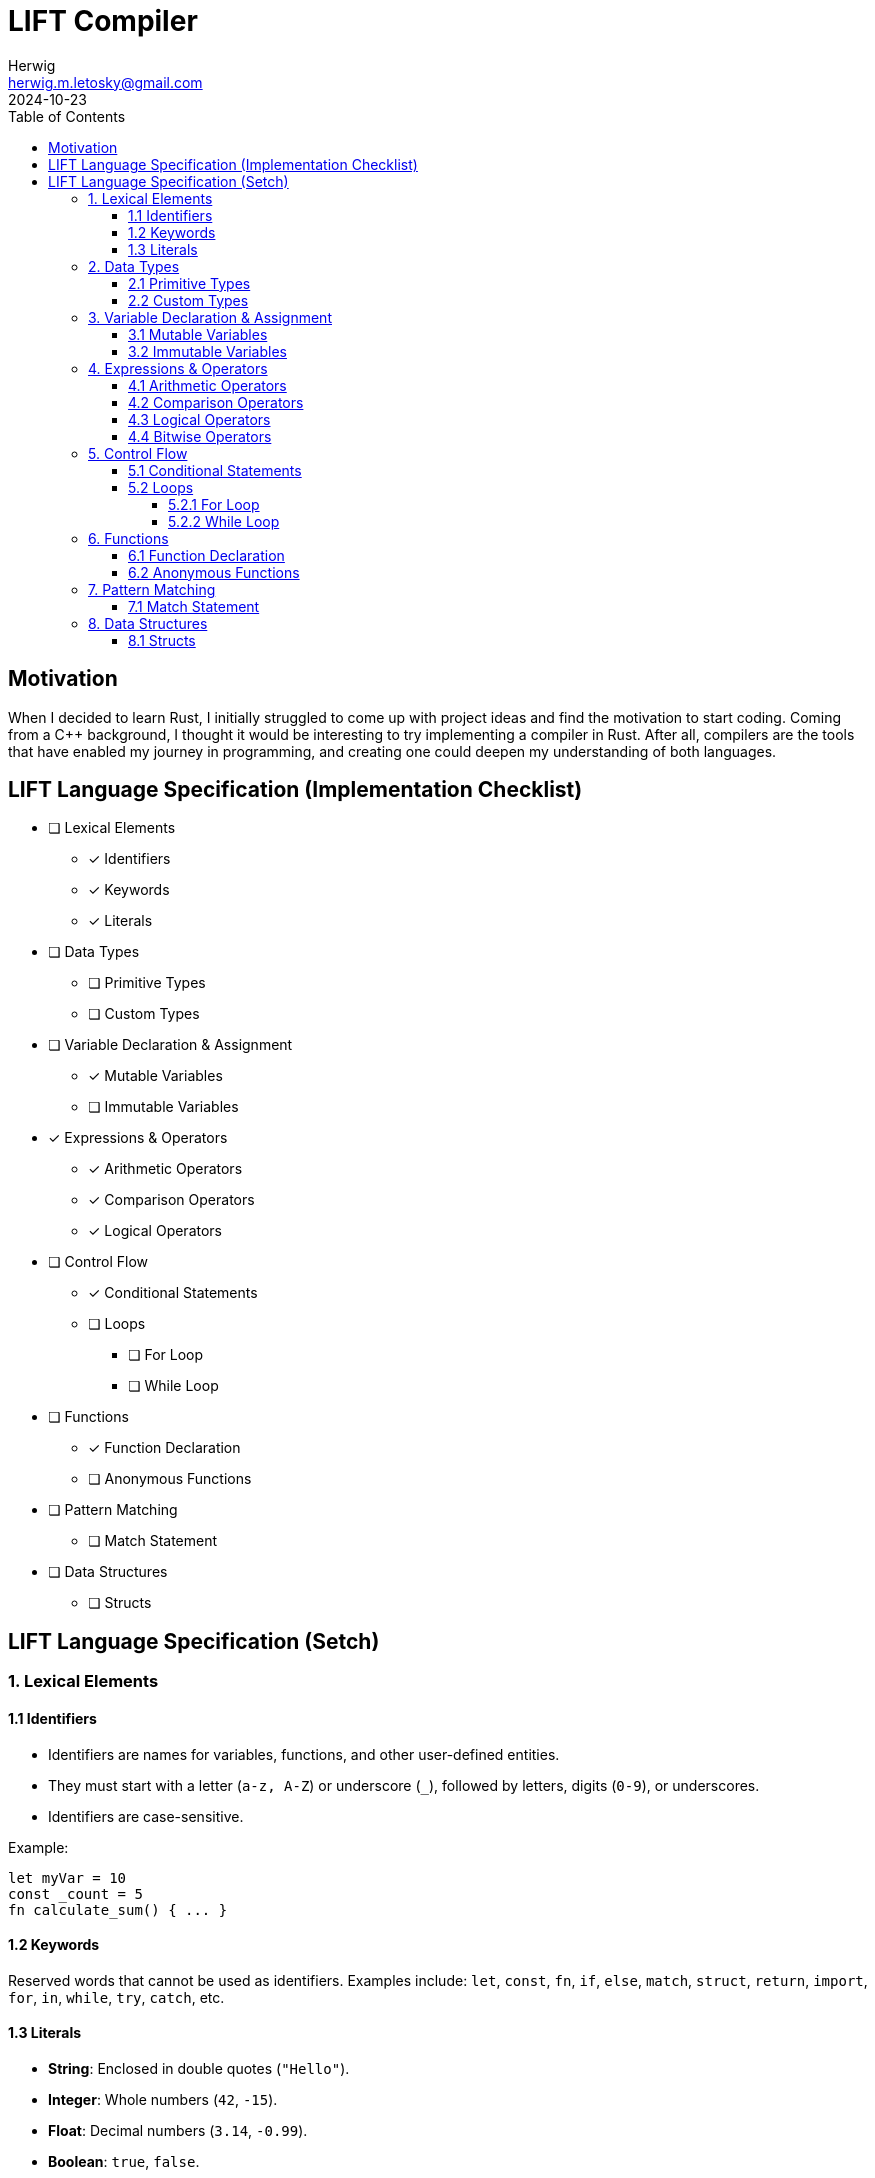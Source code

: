 = LIFT Compiler
Herwig <herwig.m.letosky@gmail.com>
2024-10-23
:toc:
:toclevels: 4
:icons: font

== Motivation

When I decided to learn Rust, I initially struggled to come up with project ideas and find the motivation to start coding. Coming from a C++ background, I thought it would be interesting to try implementing a compiler in Rust. After all, compilers are the tools that have enabled my journey in programming, and creating one could deepen my understanding of both languages.

== LIFT Language Specification (Implementation Checklist)

* [ ] Lexical Elements
** [x] Identifiers
** [x] Keywords
** [x] Literals

* [ ] Data Types
** [ ] Primitive Types
** [ ] Custom Types

* [ ] Variable Declaration & Assignment
** [x] Mutable Variables
** [ ] Immutable Variables

* [x] Expressions & Operators
** [x] Arithmetic Operators
** [x] Comparison Operators
** [x] Logical Operators

* [ ] Control Flow
** [x] Conditional Statements
** [ ] Loops
*** [ ] For Loop
*** [ ] While Loop

* [ ] Functions
** [x] Function Declaration
** [ ] Anonymous Functions

* [ ] Pattern Matching
** [ ] Match Statement

* [ ] Data Structures
** [ ] Structs

== LIFT Language Specification (Setch)

=== 1. Lexical Elements

==== 1.1 Identifiers
* Identifiers are names for variables, functions, and other user-defined entities.
* They must start with a letter (`a-z, A-Z`) or underscore (`_`), followed by letters, digits (`0-9`), or underscores.
* Identifiers are case-sensitive.

Example:

[source, lift]
----
let myVar = 10
const _count = 5
fn calculate_sum() { ... }
----

==== 1.2 Keywords

Reserved words that cannot be used as identifiers.
Examples include: `let`, `const`, `fn`, `if`, `else`, `match`, `struct`, `return`, `import`, `for`, `in`, `while`, `try`, `catch`, etc.

==== 1.3 Literals

* **String**: Enclosed in double quotes (`"Hello"`).
* **Integer**: Whole numbers (`42`, `-15`).
* **Float**: Decimal numbers (`3.14`, `-0.99`).
* **Boolean**: `true`, `false`.

=== 2. Data Types

==== 2.1 Primitive Types

* **int**: Represents integers.
* **float**: Represents floating-point numbers.
* **string**: Represents sequences of characters.
* **bool**: Represents boolean values (`true` or `false`).

==== 2.2 Custom Types

* **structs**: Define complex data structures.

Example:

[source, lift]
----
struct User {
    name: string,
    age: int,
    isActive: bool
}
----

=== 3. Variable Declaration & Assignment

==== 3.1 Mutable Variables

* Declared using let.
* Can be reassigned after initialization.

Syntax:

[source, lift]
----
let identifier = expression;
----

Example:

[source, lift]
----
let age = 30
age = 31
----

==== 3.2 Immutable Variables

* Declared using const.
* Cannot be reassigned after initialization.

Syntax:

[source, lift]
----
const identifier = expression;
----

Example:

[source, lift]
----
const pi = 3.14159
----

=== 4. Expressions & Operators

==== 4.1 Arithmetic Operators

`+`, `-`, `*`, `/`, `%`

==== 4.2 Comparison Operators

`==`, `!=`, `<`, `>`, `<=`, `>=`

==== 4.3 Logical Operators

`&&` (AND), `||` (OR), `!` (NOT)

==== 4.4 Bitwise Operators

`&` (AND), `|` (OR), `^` (XOR), `~` (NOT)

=== 5. Control Flow

==== 5.1 Conditional Statements

* Use `if`, `else if`, and `else` for conditional logic.

Syntax:

[source, lift]
----
if (condition) {
    // code block
} else if (condition) {
    // code block
} else {
    // code block
}
----

==== 5.2 Loops

===== 5.2.1 For Loop

Iterate over ranges, arrays, or collections.

Syntax:

[source, lift]
----
for variable in iterable {
    // code block
}
----

Example:

[source, lift]
----
for i in 0..10 {
    println(i)
}
----

===== 5.2.2 While Loop

* Executes as long as the condition is true.

Syntax:

[source, lift]
----
while (condition) {
    // code block
}
----

=== 6. Functions

==== 6.1 Function Declaration

* Functions are declared using fn, followed by a name, parameters, and return type (optional).

Syntax:

[source, lift]
----
fn functionName(parameter: Type) -> ReturnType {
    // code block
}
----

Example:

[source, lift]
----
fn add(a: int, b: int) -> int {
    return a + b
}
----

==== 6.2 Anonymous Functions

* Use the => syntax for shorter function expressions.

Syntax:

[source, lift]
----
let identifier = (parameters) => expression;
----

Example:

[source, lift]
----
let multiply = (x: int, y: int) => x * y
----

=== 7. Pattern Matching

==== 7.1 Match Statement

* Supports matching values against patterns.

Syntax:

[source, lift]
----
match expression {
    pattern1 => action1,
    pattern2 => action2,
    _ => defaultAction
}
----

Example:

[source, lift]
----
match status {
    "active" => println("User is active"),
    "inactive" => println("User is inactive"),
    _ => println("Unknown status")
}
----

=== 8. Data Structures

==== 8.1 Structs

* Define custom data types with named fields.

Syntax:

[source, lift]
----
struct StructName {
    field1: Type,
    field2: Type,
    ...
}
----

Example:

[source, lift]
----
struct Product {
    name: string,
    price: float,
    stock: int
}
----
